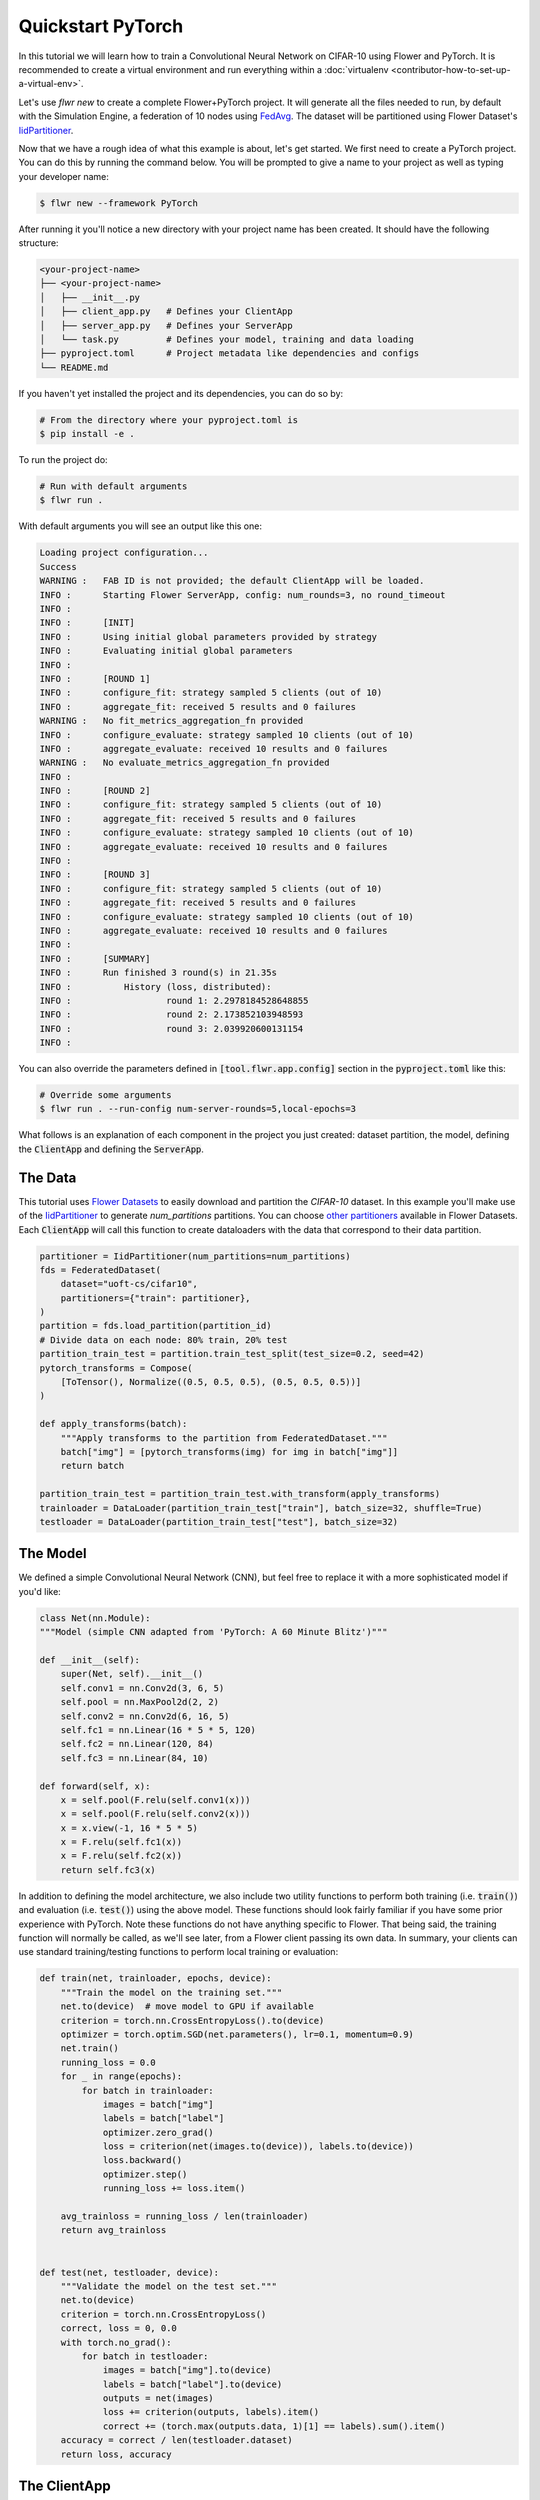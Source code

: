 .. _quickstart-pytorch:


Quickstart PyTorch
==================

In this tutorial we will learn how to train a Convolutional Neural Network on CIFAR-10 using Flower and PyTorch. It is recommended to create a virtual environment and run everything within a :doc:`virtualenv <contributor-how-to-set-up-a-virtual-env>`.

Let's use `flwr new` to create a complete Flower+PyTorch project. It will generate all the files needed to run, by default with the Simulation Engine, a federation of 10 nodes using `FedAvg <https://flower.ai/docs/framework/ref-api/flwr.server.strategy.FedAvg.html#flwr.server.strategy.FedAvg>`_. The dataset will be partitioned using Flower Dataset's `IidPartitioner <https://flower.ai/docs/datasets/ref-api/flwr_datasets.partitioner.IidPartitioner.html#flwr_datasets.partitioner.IidPartitioner>`_.

Now that we have a rough idea of what this example is about, let's get started. We first need to create a PyTorch project. You can do this by running the command below. You will be prompted to give a name to your project as well as typing your developer name:

.. code-block:: shell

  $ flwr new --framework PyTorch

After running it you'll notice a new directory with your project name has been created. It should have the following structure:

.. code-block:: shell

    <your-project-name>
    ├── <your-project-name>
    │   ├── __init__.py
    │   ├── client_app.py   # Defines your ClientApp
    │   ├── server_app.py   # Defines your ServerApp
    │   └── task.py         # Defines your model, training and data loading
    ├── pyproject.toml      # Project metadata like dependencies and configs
    └── README.md


If you haven't yet installed the project and its dependencies, you can do so by:

.. code-block:: shell

    # From the directory where your pyproject.toml is
    $ pip install -e .

To run the project do:

.. code-block:: shell

    # Run with default arguments
    $ flwr run .

With default arguments you will see an output like this one:

.. code-block:: shell

    Loading project configuration...
    Success
    WARNING :   FAB ID is not provided; the default ClientApp will be loaded.
    INFO :      Starting Flower ServerApp, config: num_rounds=3, no round_timeout
    INFO :
    INFO :      [INIT]
    INFO :      Using initial global parameters provided by strategy
    INFO :      Evaluating initial global parameters
    INFO :
    INFO :      [ROUND 1]
    INFO :      configure_fit: strategy sampled 5 clients (out of 10)
    INFO :      aggregate_fit: received 5 results and 0 failures
    WARNING :   No fit_metrics_aggregation_fn provided
    INFO :      configure_evaluate: strategy sampled 10 clients (out of 10)
    INFO :      aggregate_evaluate: received 10 results and 0 failures
    WARNING :   No evaluate_metrics_aggregation_fn provided
    INFO :
    INFO :      [ROUND 2]
    INFO :      configure_fit: strategy sampled 5 clients (out of 10)
    INFO :      aggregate_fit: received 5 results and 0 failures
    INFO :      configure_evaluate: strategy sampled 10 clients (out of 10)
    INFO :      aggregate_evaluate: received 10 results and 0 failures
    INFO :
    INFO :      [ROUND 3]
    INFO :      configure_fit: strategy sampled 5 clients (out of 10)
    INFO :      aggregate_fit: received 5 results and 0 failures
    INFO :      configure_evaluate: strategy sampled 10 clients (out of 10)
    INFO :      aggregate_evaluate: received 10 results and 0 failures
    INFO :
    INFO :      [SUMMARY]
    INFO :      Run finished 3 round(s) in 21.35s
    INFO :          History (loss, distributed):
    INFO :                  round 1: 2.2978184528648855
    INFO :                  round 2: 2.173852103948593
    INFO :                  round 3: 2.039920600131154
    INFO :

You can also override the parameters defined in :code:`[tool.flwr.app.config]` section in the :code:`pyproject.toml` like this:

.. code-block:: shell

    # Override some arguments
    $ flwr run . --run-config num-server-rounds=5,local-epochs=3


What follows is an explanation of each component in the project you just created: dataset partition, the model, defining the :code:`ClientApp` and defining the :code:`ServerApp`.


The Data
--------

This tutorial uses `Flower Datasets <https://flower.ai/docs/datasets/>`_ to easily download and partition the `CIFAR-10` dataset.
In this example you'll make use of the `IidPartitioner <https://flower.ai/docs/datasets/ref-api/flwr_datasets.partitioner.IidPartitioner.html#flwr_datasets.partitioner.IidPartitioner>`_ to generate `num_partitions` partitions.
You can choose `other partitioners <https://flower.ai/docs/datasets/ref-api/flwr_datasets.partitioner.html>`_ available in Flower Datasets. Each :code:`ClientApp` will call this function to create dataloaders with the data that correspond to their data partition.


.. code-block:: python

    partitioner = IidPartitioner(num_partitions=num_partitions)
    fds = FederatedDataset(
        dataset="uoft-cs/cifar10",
        partitioners={"train": partitioner},
    )
    partition = fds.load_partition(partition_id)
    # Divide data on each node: 80% train, 20% test
    partition_train_test = partition.train_test_split(test_size=0.2, seed=42)
    pytorch_transforms = Compose(
        [ToTensor(), Normalize((0.5, 0.5, 0.5), (0.5, 0.5, 0.5))]
    )

    def apply_transforms(batch):
        """Apply transforms to the partition from FederatedDataset."""
        batch["img"] = [pytorch_transforms(img) for img in batch["img"]]
        return batch

    partition_train_test = partition_train_test.with_transform(apply_transforms)
    trainloader = DataLoader(partition_train_test["train"], batch_size=32, shuffle=True)
    testloader = DataLoader(partition_train_test["test"], batch_size=32)

The Model
---------

We defined a simple Convolutional Neural Network (CNN), but feel free to replace it with a more sophisticated model if you'd like: 

.. code-block:: python

    class Net(nn.Module):
    """Model (simple CNN adapted from 'PyTorch: A 60 Minute Blitz')"""

    def __init__(self):
        super(Net, self).__init__()
        self.conv1 = nn.Conv2d(3, 6, 5)
        self.pool = nn.MaxPool2d(2, 2)
        self.conv2 = nn.Conv2d(6, 16, 5)
        self.fc1 = nn.Linear(16 * 5 * 5, 120)
        self.fc2 = nn.Linear(120, 84)
        self.fc3 = nn.Linear(84, 10)

    def forward(self, x):
        x = self.pool(F.relu(self.conv1(x)))
        x = self.pool(F.relu(self.conv2(x)))
        x = x.view(-1, 16 * 5 * 5)
        x = F.relu(self.fc1(x))
        x = F.relu(self.fc2(x))
        return self.fc3(x)

In addition to defining the model architecture, we also include two utility functions to perform both training (i.e. :code:`train()`) and evaluation (i.e. :code:`test()`) using the above model. These functions should look fairly familiar if you have some prior experience with PyTorch. Note these functions do not have anything specific to Flower. That being said, the training function will normally be called, as we'll see later, from a Flower client passing its own data. In summary, your clients can use standard training/testing functions to perform local training or evaluation:

.. code-block:: python

    def train(net, trainloader, epochs, device):
        """Train the model on the training set."""
        net.to(device)  # move model to GPU if available
        criterion = torch.nn.CrossEntropyLoss().to(device)
        optimizer = torch.optim.SGD(net.parameters(), lr=0.1, momentum=0.9)
        net.train()
        running_loss = 0.0
        for _ in range(epochs):
            for batch in trainloader:
                images = batch["img"]
                labels = batch["label"]
                optimizer.zero_grad()
                loss = criterion(net(images.to(device)), labels.to(device))
                loss.backward()
                optimizer.step()
                running_loss += loss.item()

        avg_trainloss = running_loss / len(trainloader)
        return avg_trainloss


    def test(net, testloader, device):
        """Validate the model on the test set."""
        net.to(device)
        criterion = torch.nn.CrossEntropyLoss()
        correct, loss = 0, 0.0
        with torch.no_grad():
            for batch in testloader:
                images = batch["img"].to(device)
                labels = batch["label"].to(device)
                outputs = net(images)
                loss += criterion(outputs, labels).item()
                correct += (torch.max(outputs.data, 1)[1] == labels).sum().item()
        accuracy = correct / len(testloader.dataset)
        return loss, accuracy


The ClientApp
-------------

The main changes we have to make to use `PyTorch` with `Flower` will be found in
the :code:`get_weights()` and :code:`set_weights()` functions. In :code:`get_weights()` PyTorch model parameters are extracted and represented as a list of NumPy arrays. The :code:`set_weights()` function that's the oposite: given a list of NumPy arrays it applies them to an existing PyTorch model. Doing this in fairly easy in PyTorch.

.. note::
    The specific implementation of :code:`get_weights()` and :code:`set_weights()` depends on the type of models you use. The ones shown below work for a wide range of PyTorch models but you might need to adjust them if you have more exotic model architectures.


.. code-block:: python

    def get_weights(net):
        return [val.cpu().numpy() for _, val in net.state_dict().items()]

    def set_weights(net, parameters):
        params_dict = zip(net.state_dict().keys(), parameters)
        state_dict = OrderedDict({k: torch.tensor(v) for k, v in params_dict})
        net.load_state_dict(state_dict, strict=True)


The rest of the functionality is directly inspired by the centralized case. The :code:`fit()` method in the client trains the model using the local dataset.
Similarly, the :code:`evaluate()` method is used to evaluate the model received on a held-out validation set that the client might have:


.. code-block:: python

    class FlowerClient(NumPyClient):
        def __init__(self, net, trainloader, valloader, local_epochs):
            self.net = net
            self.trainloader = trainloader
            self.valloader = valloader
            self.local_epochs = local_epochs
            self.device = torch.device("cuda:0" if torch.cuda.is_available() else "cpu")
            self.net.to(device)

        def fit(self, parameters, config):
            set_weights(self.net, parameters)
            results = train(
                self.net,
                self.trainloader,
                self.valloader,
                self.local_epochs,
                self.device,
            )
            return get_weights(self.net), len(self.trainloader.dataset), results

        def evaluate(self, parameters, config):
            set_weights(self.net, parameters)
            loss, accuracy = test(self.net, self.valloader, self.device)
            return loss, len(self.valloader.dataset), {"accuracy": accuracy}

Finally, we can construct a :code:`ClientApp` using the :code:`FlowerClient` defined above by means of a :code:`client_fn()` callback. Note that the `context` enables you to get access to hyperparemeters defined in your :code:`pyproject.toml` to configure the run. In this tutorial we access the `local-epochs` setting to control the number of epochs a :code:`ClientApp` will perform when running the :code:`fit()` method. You could define additioinal hyperparameters in :code:`pyproject.toml` and access them here.

.. code-block:: python

    def client_fn(context: Context):
        # Load model and data
        net = Net()
        partition_id = context.node_config["partition-id"]
        num_partitions = context.node_config["num-partitions"]
        trainloader, valloader = load_data(partition_id, num_partitions)
        local_epochs = context.run_config["local-epochs"]

        # Return Client instance
        return FlowerClient(net, trainloader, valloader, local_epochs).to_client()


    # Flower ClientApp
    app = ClientApp(client_fn)


The ServerApp
-------------

To construct a :code:`ServerApp` we define a :code:`server_fn()` callback with an identical signature
to that of :code:`client_fn()` but the return type is `ServerAppComponents <https://flower.ai/docs/framework/ref-api/flwr.server.ServerAppComponents.html#serverappcomponents>`_ as opposed to a `Client <https://flower.ai/docs/framework/ref-api/flwr.client.Client.html#client>`_. In this example we use the `FedAvg`. To it we pass a randomly initialized model that will server as the global model to federated. Note that the value of :code:`fraction_fit` is read from the run config. You can find the default value defined in the :code:`pyproject.toml`.

.. code-block:: python

    def server_fn(context: Context):
        # Read from config
        num_rounds = context.run_config["num-server-rounds"]
        fraction_fit = context.run_config["fraction-fit"]

        # Initialize model parameters
        ndarrays = get_weights(Net())
        parameters = ndarrays_to_parameters(ndarrays)

        # Define strategy
        strategy = FedAvg(
            fraction_fit=fraction_fit,
            fraction_evaluate=1.0,
            min_available_clients=2,
            initial_parameters=parameters,
        )
        config = ServerConfig(num_rounds=num_rounds)

        return ServerAppComponents(strategy=strategy, config=config)

    # Create ServerApp
    app = ServerApp(server_fn=server_fn)


Congratulations!
You've successfully built and run your first federated learning system.

.. note::

    Check the `source code <https://github.com/adap/flower/blob/main/examples/quickstart-pytorch>`_ of the extended version of this tutorial in :code:`examples/quickstart-pytorch` in the Flower GitHub repository.

Video tutorial
--------------

.. note::
    The video shown below shows how to setup a PyTorch + Flower project using our previously recommended APIs. A new video tutorial will be released that shows the new APIs (as the content above does)

.. meta::
   :description: Check out this Federated Learning quickstart tutorial for using Flower with PyTorch to train a CNN model on MNIST.

..  youtube:: jOmmuzMIQ4c
   :width: 100%

